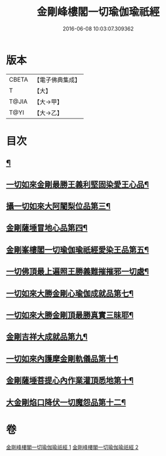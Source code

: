 #+TITLE: 金剛峰樓閣一切瑜伽瑜祇經 
#+DATE: 2016-06-08 10:03:07.309362

* 版本
 |     CBETA|【電子佛典集成】|
 |         T|【大】     |
 |     T@JIA|【大→甲】   |
 |      T@YI|【大→乙】   |

* 目次
** [[file:KR6j0031_001.txt::001-0253c18][¶]]
** [[file:KR6j0031_001.txt::001-0255c11][一切如來金剛最勝王義利堅固染愛王心品¶]]
** [[file:KR6j0031_001.txt::001-0256a16][攝一切如來大阿闍梨位品第三¶]]
** [[file:KR6j0031_001.txt::001-0256b6][金剛薩埵冒地心品第四¶]]
** [[file:KR6j0031_001.txt::001-0256b26][金剛峯樓閣一切瑜伽瑜祇經愛染王品第五¶]]
** [[file:KR6j0031_001.txt::001-0257b17][一切佛頂最上遍照王勝義難摧摧邪一切處¶]]
** [[file:KR6j0031_001.txt::001-0257c19][一切如來大勝金剛心瑜伽成就品第七¶]]
** [[file:KR6j0031_001.txt::001-0258b2][一切如來大勝金剛頂最勝真實三昧耶¶]]
** [[file:KR6j0031_002.txt::002-0259c26][金剛吉祥大成就品第九¶]]
** [[file:KR6j0031_002.txt::002-0264b2][一切如來內護摩金剛軌儀品第十¶]]
** [[file:KR6j0031_002.txt::002-0266c27][金剛薩埵菩提心內作業灌頂悉地第十¶]]
** [[file:KR6j0031_002.txt::002-0268c5][大金剛焰口降伏一切魔怨品第十二¶]]

* 卷
[[file:KR6j0031_001.txt][金剛峰樓閣一切瑜伽瑜祇經 1]]
[[file:KR6j0031_002.txt][金剛峰樓閣一切瑜伽瑜祇經 2]]

